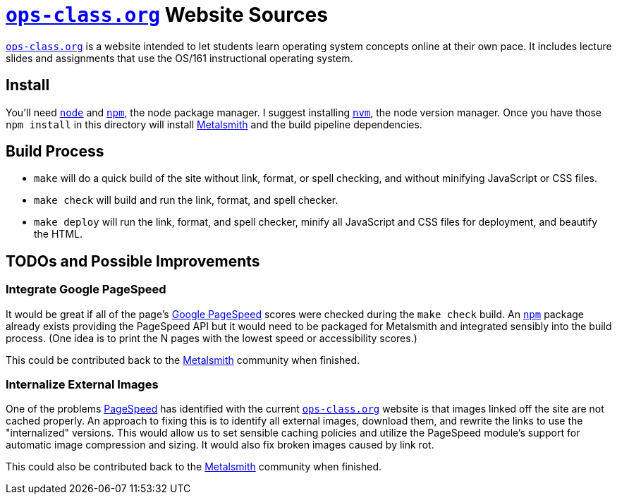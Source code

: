 = https://www.ops-class.org[`ops-class.org`] Website Sources

https://www.ops-class.org[`ops-class.org`] is a website intended to let
students learn operating system concepts online at their own pace. It
includes lecture slides and assignments that use the OS/161 instructional
operating system.

== Install

You'll need https://nodejs.org/[`node`] and https://www.npmjs.com/[`npm`],
the node package manager. I suggest installing
https://github.com/creationix/nvm[`nvm`], the node version manager. Once you
have those `npm install` in this directory will install
http://www.metalsmith.io/[Metalsmith] and the build pipeline dependencies.

== Build Process

* `make` will do a quick build of the site without link, format, or spell
checking, and without minifying JavaScript or CSS files.
* `make check` will build and run the link, format, and spell checker.
* `make deploy` will run the link, format, and spell checker, minify all
JavaScript and CSS files for deployment, and beautify the HTML.

== TODOs and Possible Improvements

=== Integrate Google PageSpeed

It would be great if all of the page's
https://developers.google.com/speed/pagespeed/[Google PageSpeed] scores
were checked during the `make check` build. An https://www.npmjs.com/[`npm`]
package already exists providing the PageSpeed API but it would need to be
packaged for Metalsmith and integrated sensibly into the build process. (One
idea is to print the N pages with the lowest speed or accessibility scores.)

This could be contributed back to the https://metalsmith.io[Metalsmith]
community when finished.

=== Internalize External Images

One of the problems https://developers.google.com/speed/pagespeed/[PageSpeed]
has identified with the current https://www.ops-class.org[`ops-class.org`]
website is that images linked off the site are not cached properly. An
approach to fixing this is to identify all external images, download them,
and rewrite the links to use the "internalized" versions. This would allow us
to set sensible caching policies and utilize the PageSpeed module's support
for automatic image compression and sizing. It would also fix broken images
caused by link rot.

This could also be contributed back to the https://metalsmith.io[Metalsmith]
community when finished.
